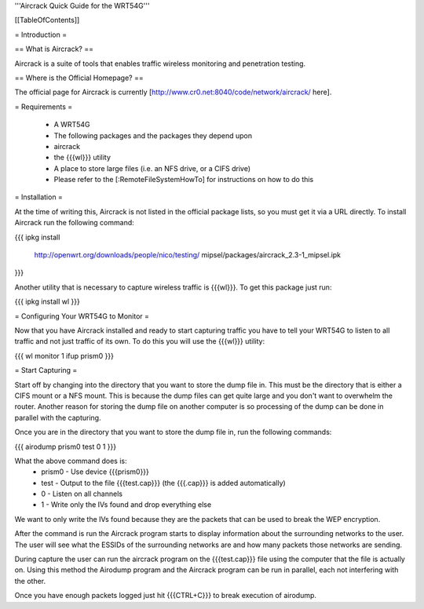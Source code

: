 '''Aircrack Quick Guide for the WRT54G'''


[[TableOfContents]]


= Introduction =

== What is Aircrack? ==

Aircrack is a suite of tools that enables traffic wireless monitoring and
penetration testing.


== Where is the Official Homepage? ==

The official page for Aircrack is currently [http://www.cr0.net:8040/code/network/aircrack/ here].


= Requirements =

 * A WRT54G
 * The following packages and the packages they depend upon
 * aircrack
 * the {{{wl}}} utility
 * A place to store large files (i.e. an NFS drive, or a CIFS drive)
 * Please refer to the [:RemoteFileSystemHowTo] for instructions on how to do this


= Installation =

At the time of writing this, Aircrack is not listed in the official package
lists, so you must get it via a URL directly. To install Aircrack run the
following command:

{{{
ipkg install \
     http://openwrt.org/downloads/people/nico/testing/ \
     mipsel/packages/aircrack_2.3-1_mipsel.ipk
}}}

Another utility that is necessary to capture wireless traffic is {{{wl}}}. To
get this package just run:

{{{
ipkg install wl
}}}


= Configuring Your WRT54G to Monitor =

Now that you have Aircrack installed and ready to start capturing traffic you
have to tell your WRT54G to listen to all traffic and not just traffic of its
own. To do this you will use the {{{wl}}} utility:

{{{
wl monitor 1
ifup prism0
}}}


= Start Capturing =

Start off by changing into the directory that you want to store the dump file in.
This must be the directory that is either a CIFS mount or a NFS mount. This is
because the dump files can get quite large and you don't want to overwhelm
the router. Another reason for storing the dump file on another computer is so
processing of the dump can be done in parallel with the capturing.

Once you are in the directory that you want to store the dump file in, run the
following commands:

{{{
airodump prism0 test 0 1
}}}

What the above command does is:
 * prism0 - Use device {{{prism0}}}
 * test - Output to the file {{{test.cap}}} (the {{{.cap}}} is added automatically)
 * 0 - Listen on all channels
 * 1 - Write only the IVs found and drop everything else

We want to only write the IVs found because they are the packets that can be
used to break the WEP encryption.

After the command is run the Aircrack program starts to display information
about the surrounding networks to the user. The user will see what the ESSIDs
of the surrounding networks are and how many packets those networks are sending.

During capture the user can run the aircrack program on the {{{test.cap}}} file
using the computer that the file is actually on. Using this method the
Airodump program and the Aircrack program can be run in parallel, each not
interfering with the other.

Once you have enough packets logged just hit {{{CTRL+C}}} to break execution of
airodump.
